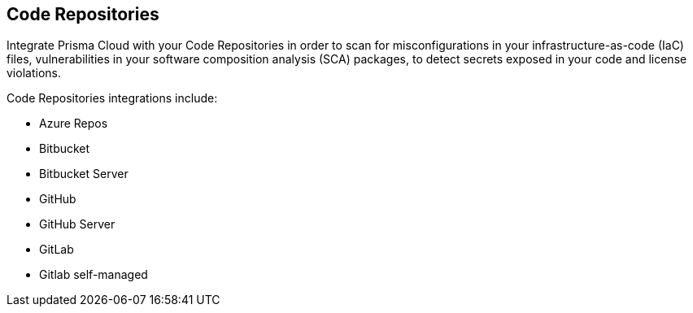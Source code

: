 == Code Repositories

Integrate Prisma Cloud with your Code Repositories in order to scan for misconfigurations in your infrastructure-as-code (IaC) files, vulnerabilities in your software composition analysis (SCA) packages, to detect secrets exposed in your code and license violations.

Code Repositories integrations include:

* Azure Repos
* Bitbucket
* Bitbucket Server
* GitHub
* GitHub Server
* GitLab
* Gitlab self-managed